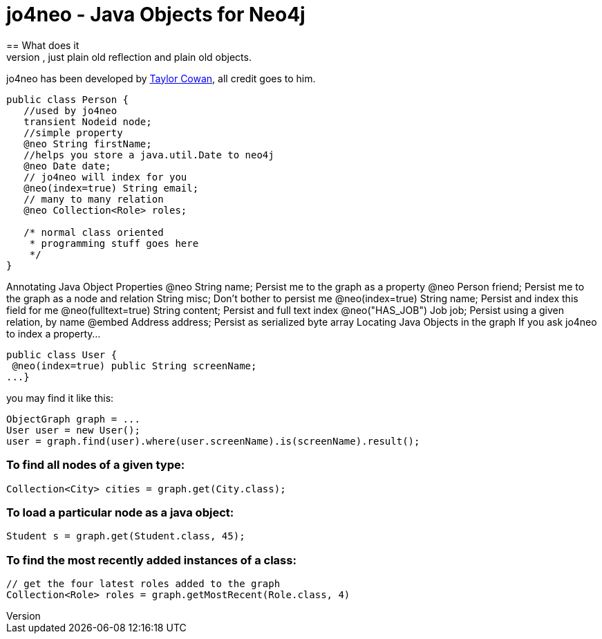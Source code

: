 = jo4neo - Java Objects for Neo4j
== What does it
Simple object mapping for neo. No byte code interweaving, just plain old reflection and plain old objects.

jo4neo has been developed by http://twitter.com/tcowan[Taylor Cowan], all credit goes to him.

[source,java]
----
public class Person {
   //used by jo4neo
   transient Nodeid node; 
   //simple property
   @neo String firstName;
   //helps you store a java.util.Date to neo4j 
   @neo Date date; 
   // jo4neo will index for you
   @neo(index=true) String email; 
   // many to many relation
   @neo Collection<Role> roles; 

   /* normal class oriented 
    * programming stuff goes here
    */
}
----

Annotating Java Object Properties
@neo String name;   Persist me to the graph as a property
@neo Person friend; Persist me to the graph as a node and relation
String misc;    Don't bother to persist me
@neo(index=true) String name;   Persist and index this field for me
@neo(fulltext=true) String content; Persist and full text index
@neo("HAS_JOB") Job job;    Persist using a given relation, by name
@embed Address address; Persist as serialized byte array
Locating Java Objects in the graph
If you ask jo4neo to index a property...

[source,java]
----
public class User {
 @neo(index=true) public String screenName;
...}
----

you may find it like this:

[source,java]
----
ObjectGraph graph = ...
User user = new User();
user = graph.find(user).where(user.screenName).is(screenName).result();
----

=== To find all nodes of a given type:
[source,java]
----
Collection<City> cities = graph.get(City.class);
----

=== To load a particular node as a java object:
[source,java]
----
Student s = graph.get(Student.class, 45);
----

=== To find the most recently added instances of a class:

[source,java]
----
// get the four latest roles added to the graph
Collection<Role> roles = graph.getMostRecent(Role.class, 4)
----